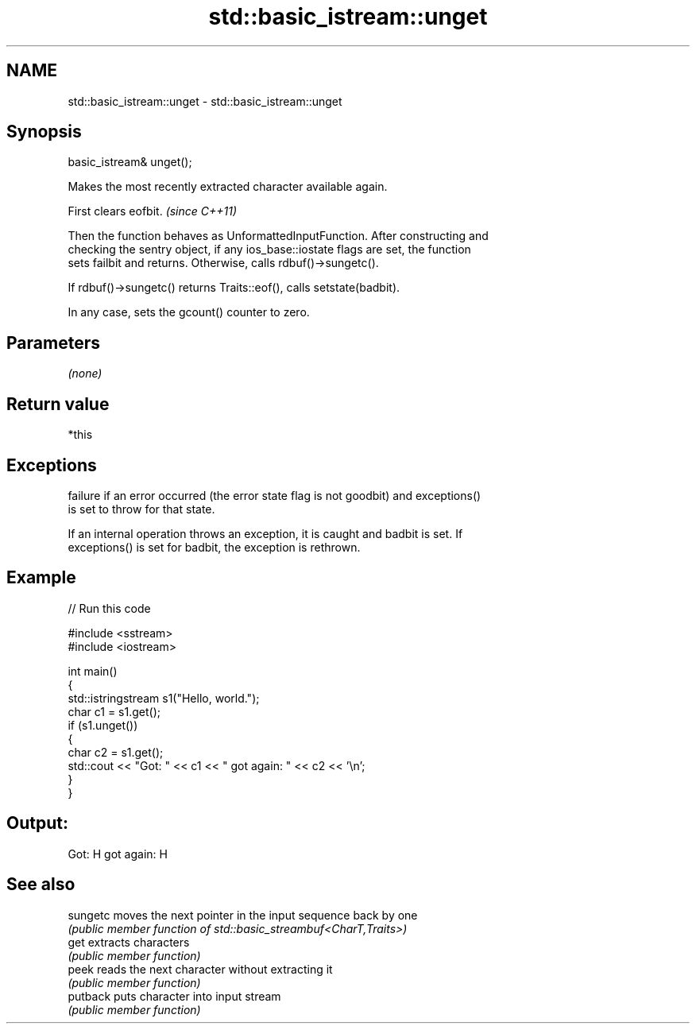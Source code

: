 .TH std::basic_istream::unget 3 "2020.11.17" "http://cppreference.com" "C++ Standard Libary"
.SH NAME
std::basic_istream::unget \- std::basic_istream::unget

.SH Synopsis
   basic_istream& unget();

   Makes the most recently extracted character available again.

   First clears eofbit. \fI(since C++11)\fP

   Then the function behaves as UnformattedInputFunction. After constructing and
   checking the sentry object, if any ios_base::iostate flags are set, the function
   sets failbit and returns. Otherwise, calls rdbuf()->sungetc().

   If rdbuf()->sungetc() returns Traits::eof(), calls setstate(badbit).

   In any case, sets the gcount() counter to zero.

.SH Parameters

   \fI(none)\fP

.SH Return value

   *this

.SH Exceptions

   
   failure if an error occurred (the error state flag is not goodbit) and exceptions()
   is set to throw for that state.

   If an internal operation throws an exception, it is caught and badbit is set. If
   exceptions() is set for badbit, the exception is rethrown.

.SH Example

   
// Run this code

 #include <sstream>
 #include <iostream>
  
 int main()
 {
     std::istringstream s1("Hello, world.");
     char c1 = s1.get();
     if (s1.unget())
     {
         char c2 = s1.get();
         std::cout << "Got: " << c1 << " got again: " << c2 << '\\n';
     }
 }

.SH Output:

 Got: H got again: H

.SH See also

   sungetc moves the next pointer in the input sequence back by one
           \fI(public member function of std::basic_streambuf<CharT,Traits>)\fP 
   get     extracts characters
           \fI(public member function)\fP 
   peek    reads the next character without extracting it
           \fI(public member function)\fP 
   putback puts character into input stream
           \fI(public member function)\fP 
